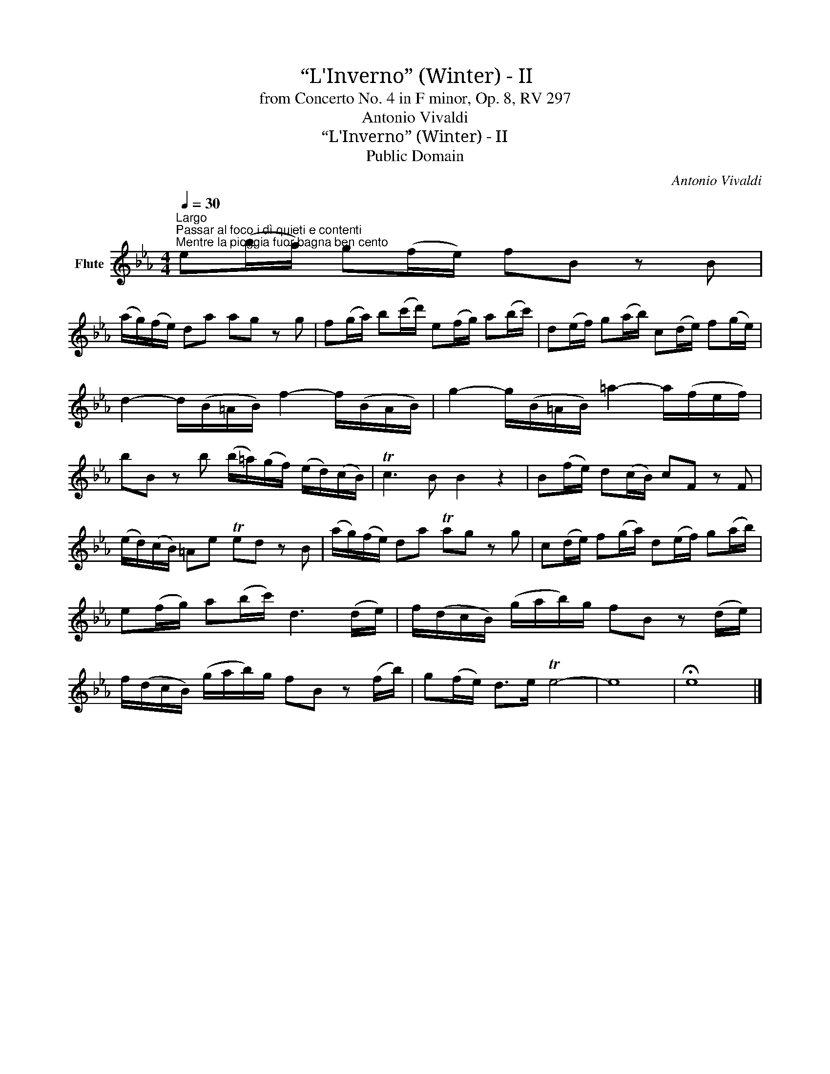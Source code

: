 X:1
T:“L'Inverno” (Winter) - II
T:from Concerto No. 4 in F minor, Op. 8, RV 297
T:Antonio Vivaldi
T:“L'Inverno” (Winter) - II
T:Public Domain
C:Antonio Vivaldi
Z:Public Domain
L:1/8
Q:1/4=30
M:4/4
K:Eb
V:1 treble nm="Flute"
V:1
"^Largo""^Passar al foco i dì quieti e contenti\nMentre la pioggia fuor bagna ben cento" e(b/a/) g(f/e/) fB z B | %1
 (a/g/)(f/e/) da ag z g | f(g/a/) b(c'/d'/) e(f/g/) a(b/c'/) | d(e/f/) g(a/b/) c(d/e/) f(g/e/) | %4
 d2- d/(B/=A/B/) f2- f/(B/A/B/) | g2- g/(B/=A/B/) =a2- a/(f/e/f/) | %6
 bB z b (b/!courtesy!=a/)(g/f/) (e/d/)(c/B/) | Tc3 B B2 z2 | B(f/e/) d(c/B/) cF z F | %9
 (e/d/)(c/B/) =Ae Ted z B | (a/g/)(f/e/) da Tag z g | c(d/e/) f(g/a/) d(e/f/) g(a/b/) | %12
 e(f/g/) a(b/c'/) d3 (d/e/) | f/(d/c/B/) (g/a/b/)g/ fB z (d/e/) | %14
 f/(d/c/B/) (g/a/b/)g/ fB z (f/b/) | g(f/e/) d>e Te4- | e8 | !fermata!e8 |] %18

